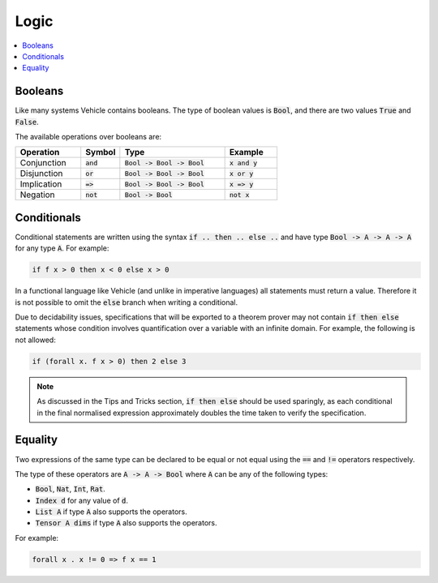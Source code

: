 Logic
=====

.. contents::
   :depth: 1
   :local:

Booleans
--------

Like many systems Vehicle contains booleans. The type of boolean values is
:code:`Bool`, and there are two values :code:`True` and :code:`False`.

The available operations over booleans are:

.. list-table::
   :widths: 25 15 40 20
   :header-rows: 1

   * - Operation
     - Symbol
     - Type
     - Example
   * - Conjunction
     - :code:`and`
     - :code:`Bool -> Bool -> Bool`
     - :code:`x and y`
   * - Disjunction
     - :code:`or`
     - :code:`Bool -> Bool -> Bool`
     - :code:`x or y`
   * - Implication
     - :code:`=>`
     - :code:`Bool -> Bool -> Bool`
     - :code:`x => y`
   * - Negation
     - :code:`not`
     - :code:`Bool -> Bool`
     - :code:`not x`

Conditionals
------------

Conditional statements are written using the syntax :code:`if .. then .. else ..`
and have type :code:`Bool -> A -> A -> A` for any type :code:`A`.
For example:

.. code-block:: agda

   if f x > 0 then x < 0 else x > 0

In a functional language like Vehicle (and unlike in imperative languages)
all statements must return a value. Therefore it is not possible to
omit the :code:`else` branch when writing a conditional.

Due to decidability issues, specifications that will be exported to a
theorem prover may not contain :code:`if then else` statements whose
condition involves quantification over a variable with an infinite
domain. For example, the following is not allowed:

.. code-block:: agda

   if (forall x. f x > 0) then 2 else 3

.. note::

   As discussed in the Tips and Tricks section, :code:`if then else`
   should be used sparingly, as each conditional in the final normalised
   expression approximately doubles the time taken to verify the specification.

Equality
--------

Two expressions of the same type can be declared to be equal
or not equal using the :code:`==` and :code:`!=` operators respectively.

The type of these operators are :code:`A -> A -> Bool` where :code:`A` can be any
of the following types:

- :code:`Bool`, :code:`Nat`, :code:`Int`, :code:`Rat`.
- :code:`Index d` for any value of :code:`d`.
- :code:`List A` if type :code:`A` also supports the operators.
- :code:`Tensor A dims` if type :code:`A` also supports the operators.

For example:

.. code-block:: agda

   forall x . x != 0 => f x == 1